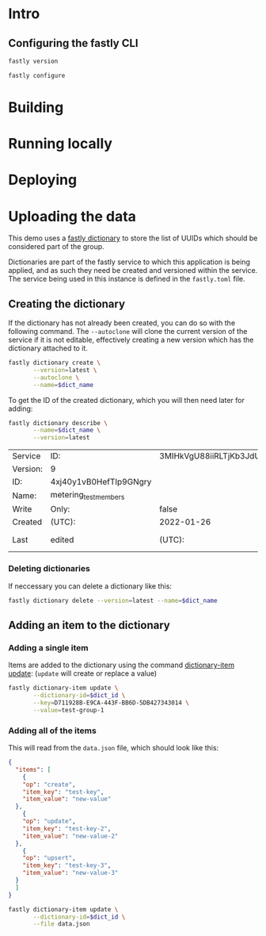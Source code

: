 * Intro
:PROPERTIES:
:header-args: :results verbatim
:END:

** Configuring the fastly CLI

#+begin_src sh
fastly version
#+end_src

#+RESULTS:
: Fastly CLI version 1.6.0 (49d5ad0)
: Built with go version go1.17.6 linux/amd64
: Viceroy version: viceroy 0.2.9

#+begin_src sh :results none
fastly configure
#+end_src

* Building

* Running locally

* Deploying

* Uploading the data
:PROPERTIES:
:header-args:      :var dict_name="metering_test_members"
:END:

This demo uses a [[https://developer.fastly.com/reference/cli/dictionary/][fastly dictionary]] to store the list of UUIDs which
should be considered part of the group.

Dictionaries are part of the fastly service to which this application
is being applied, and as such they need be created and versioned
within the service. The service being used in this instance is defined
in the ~fastly.toml~ file.

** Creating the dictionary

If the dictionary has not already been created, you can do so with the
following command. The ~--autoclone~ will clone the current version of
the service if it is not editable, effectively creating a new version
which has the dictionary attached to it.

#+begin_src sh :export code
  fastly dictionary create \
         --version=latest \
         --autoclone \
         --name=$dict_name
#+end_src

#+RESULTS:
|                                                                                              |
| SUCCESS: Created dictionary metering_test_members (service 3MIHkVgU88iiRLTjKb3JdU version 9) |

To get the ID of the created dictionary, which you will then need
later for adding:

#+name: dict_info
#+begin_src sh
  fastly dictionary describe \
         --name=$dict_name \
         --version=latest 
#+end_src

#+RESULTS: dict_info
| Service  | ID:                    | 3MIHkVgU88iiRLTjKb3JdU |            |       |
| Version: | 9                      |                        |            |       |
| ID:      | 4xj40y1vB0HefTIp9GNgry |                        |            |       |
| Name:    | metering_test_members  |                        |            |       |
| Write    | Only:                  | false                  |            |       |
| Created  | (UTC):                 | 2022-01-26             |      14:45 |       |
| Last     | edited                 | (UTC):                 | 2022-01-26 | 14:45 |

*** Deleting dictionaries

If neccessary you can delete a dictionary like this:

#+begin_src sh
fastly dictionary delete --version=latest --name=$dict_name
#+end_src

#+RESULTS:
|                                                                                              |
| SUCCESS: Deleted dictionary metering_test_members (service 3MIHkVgU88iiRLTjKb3JdU version 9) |

** Adding an item to the dictionary
:PROPERTIES:
:header-args: :var dict_id=dict_info[2,1]
:END:

*** Adding a single item

Items are added to the dictionary using the command [[https://developer.fastly.com/reference/cli/dictionary-item/update/][dictionary-item
update]]: (~update~ will create or replace a value)

#+begin_src sh 
  fastly dictionary-item update \
         --dictionary-id=$dict_id \
         --key=D711928B-E9CA-443F-BB6D-5DB427343014 \
         --value=test-group-1
#+end_src

#+RESULTS:
|                                                                                                       |                                    |
| SUCCESS: Created dictionary item D711928B-E9CA-443F-BB6D-5DB427343014 (service 3MIHkVgU88iiRLTjKb3JdU | dictionary 4xj40y1vB0HefTIp9GNgry) |

*** Adding all of the items

This will read from the ~data.json~ file, which should look like this:

#+begin_src json
  {
    "items": [
      {
      "op": "create",
      "item_key": "test-key",
      "item_value": "new-value"
    },
      {
      "op": "update",
      "item_key": "test-key-2",
      "item_value": "new-value-2"
    },
      {
      "op": "upsert",
      "item_key": "test-key-3",
      "item_value": "new-value-3"
    }
    ]
  }
#+end_src

#+begin_src sh
  fastly dictionary-item update \
         --dictionary-id=$dict_id \
         --file data.json
#+end_src

#+RESULTS:
|                                                                                                        |
| SUCCESS: Made 999 modifications of Dictionary 5C4kZwmJXdVHsPOX2z4dH7 on service 3MIHkVgU88iiRLTjKb3JdU |
